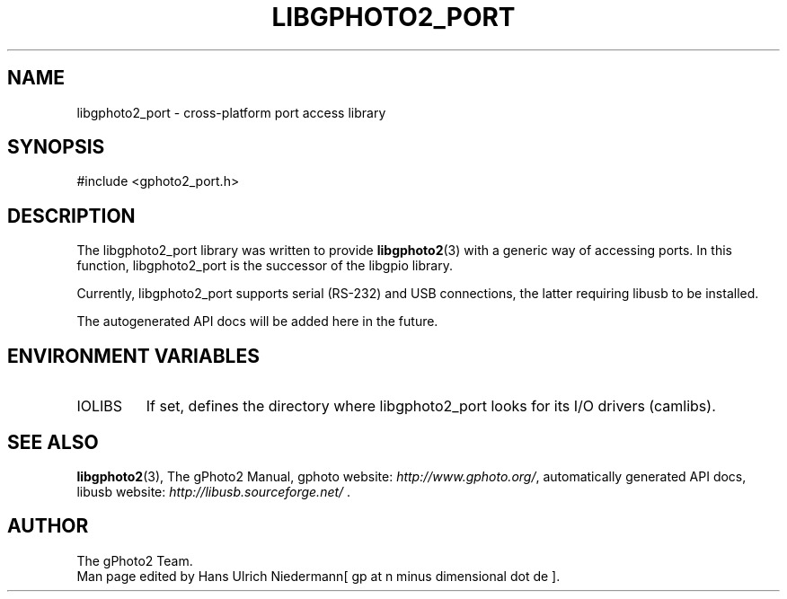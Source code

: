 .\"Generated by db2man.xsl. Don't modify this, modify the source.
.de Sh \" Subsection
.br
.if t .Sp
.ne 5
.PP
\fB\\$1\fR
.PP
..
.de Sp \" Vertical space (when we can't use .PP)
.if t .sp .5v
.if n .sp
..
.de Ip \" List item
.br
.ie \\n(.$>=3 .ne \\$3
.el .ne 3
.IP "\\$1" \\$2
..
.TH "LIBGPHOTO2_PORT" 3 "" "" ""
.SH NAME
libgphoto2_port \- cross-platform port access library
.SH "SYNOPSIS"

.nf
#include <gphoto2_port\&.h>
.fi

.SH "DESCRIPTION"

.PP
The libgphoto2_port library was written to provide \fBlibgphoto2\fR(3) with a generic way of accessing ports\&. In this function, libgphoto2_port is the successor of the libgpio library\&.

.PP
Currently, libgphoto2_port supports serial (RS\-232) and USB connections, the latter requiring libusb to be installed\&.

.PP
The autogenerated API docs will be added here in the future\&.

.SH "ENVIRONMENT VARIABLES"

.TP
IOLIBS
If set, defines the directory where libgphoto2_port looks for its I/O drivers (camlibs)\&.

.SH "SEE ALSO"

.PP
\fBlibgphoto2\fR(3), The gPhoto2 Manual, gphoto website: \fIhttp://www.gphoto.org/\fR, automatically generated API docs, libusb website: \fIhttp://libusb.sourceforge.net/\fR \&.

.SH AUTHOR
The gPhoto2 Team.
.br
Man page edited by Hans Ulrich Niedermann[ gp at n minus dimensional dot de ].

